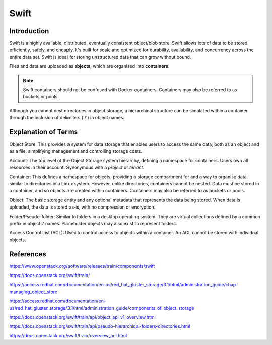 .. _introducing_swift:

=====
Swift
=====


.. _swift_introduction:

Introduction
------------

Swift is a highly available, distributed, eventually consistent object/blob store. Swift allows lots of data to be stored efficiently, safely, and cheaply. It's built for scale and optimized for durability, availability, and concurrency across the entire data set. Swift is ideal for storing unstructured data that can grow without bound.

Files and data are uploaded as **objects**, which are organised into **containers**.

.. note::

  Swift containers should not be confused with Docker containers. Containers may also be referred to as buckets or pools.


Although you cannot nest directories in object storage, a hierarchical structure can be simulated within a container through the inclusion of delimiters ('/') in object names.


.. _swift_terms:

Explanation of Terms
--------------------

Object Store:
This provides a system for data storage that enables users to access the same data, both as an object and as a file, simplifying management and controlling storage costs.

Account:
The top level of the Object Storage system hierarchy, defining a namespace for containers.
Users own all resources in their account.
Synonymous with a `project` or `tenant`.

Container:
This defines a namespace for objects, providing a storage compartment for and a way to organise data, similar to directories in a Linux system.
However, unlike directories, containers cannot be nested.
Data must be stored in a container, and so objects are created within containers.
Containers may also be referred to as buckets or pools.

Object:
The basic storage entity and any optional metadata that represents the data being stored.
When data is uploaded, the data is stored as-is, with no compression or encryption.

Folder/Pseudo-folder:
Similar to folders in a desktop operating system.
They are virtual collections defined by a common prefix in objects' names.
Placeholder objects may also exist to represent folders.

Access Control List (ACL):
Used to control access to objects within a container.
An ACL cannot be stored with individual objects.


References
----------

https://www.openstack.org/software/releases/train/components/swift

https://docs.openstack.org/swift/train/

https://access.redhat.com/documentation/en-us/red_hat_gluster_storage/3.1/html/administration_guide/chap-managing_object_store

https://access.redhat.com/documentation/en-us/red_hat_gluster_storage/3.1/html/administration_guide/components_of_object_storage

https://docs.openstack.org/swift/train/api/object_api_v1_overview.html

https://docs.openstack.org/swift/train/api/pseudo-hierarchical-folders-directories.html

https://docs.openstack.org/swift/train/overview_acl.html
